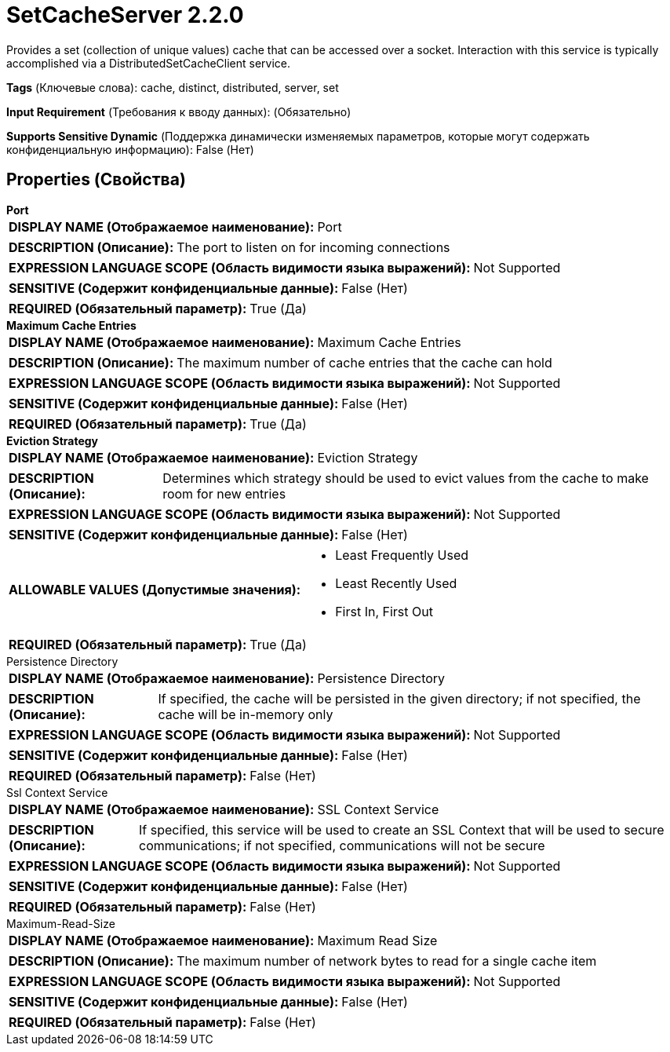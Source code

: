 = SetCacheServer 2.2.0

Provides a set (collection of unique values) cache that can be accessed over a socket. Interaction with this service is typically accomplished via a DistributedSetCacheClient service.

[horizontal]
*Tags* (Ключевые слова):
cache, distinct, distributed, server, set
[horizontal]
*Input Requirement* (Требования к вводу данных):
 (Обязательно)
[horizontal]
*Supports Sensitive Dynamic* (Поддержка динамически изменяемых параметров, которые могут содержать конфиденциальную информацию):
 False (Нет) 



== Properties (Свойства)


.*Port*
************************************************
[horizontal]
*DISPLAY NAME (Отображаемое наименование):*:: Port

[horizontal]
*DESCRIPTION (Описание):*:: The port to listen on for incoming connections


[horizontal]
*EXPRESSION LANGUAGE SCOPE (Область видимости языка выражений):*:: Not Supported
[horizontal]
*SENSITIVE (Содержит конфиденциальные данные):*::  False (Нет) 

[horizontal]
*REQUIRED (Обязательный параметр):*::  True (Да) 
************************************************
.*Maximum Cache Entries*
************************************************
[horizontal]
*DISPLAY NAME (Отображаемое наименование):*:: Maximum Cache Entries

[horizontal]
*DESCRIPTION (Описание):*:: The maximum number of cache entries that the cache can hold


[horizontal]
*EXPRESSION LANGUAGE SCOPE (Область видимости языка выражений):*:: Not Supported
[horizontal]
*SENSITIVE (Содержит конфиденциальные данные):*::  False (Нет) 

[horizontal]
*REQUIRED (Обязательный параметр):*::  True (Да) 
************************************************
.*Eviction Strategy*
************************************************
[horizontal]
*DISPLAY NAME (Отображаемое наименование):*:: Eviction Strategy

[horizontal]
*DESCRIPTION (Описание):*:: Determines which strategy should be used to evict values from the cache to make room for new entries


[horizontal]
*EXPRESSION LANGUAGE SCOPE (Область видимости языка выражений):*:: Not Supported
[horizontal]
*SENSITIVE (Содержит конфиденциальные данные):*::  False (Нет) 

[horizontal]
*ALLOWABLE VALUES (Допустимые значения):*::

* Least Frequently Used

* Least Recently Used

* First In, First Out


[horizontal]
*REQUIRED (Обязательный параметр):*::  True (Да) 
************************************************
.Persistence Directory
************************************************
[horizontal]
*DISPLAY NAME (Отображаемое наименование):*:: Persistence Directory

[horizontal]
*DESCRIPTION (Описание):*:: If specified, the cache will be persisted in the given directory; if not specified, the cache will be in-memory only


[horizontal]
*EXPRESSION LANGUAGE SCOPE (Область видимости языка выражений):*:: Not Supported
[horizontal]
*SENSITIVE (Содержит конфиденциальные данные):*::  False (Нет) 

[horizontal]
*REQUIRED (Обязательный параметр):*::  False (Нет) 
************************************************
.Ssl Context Service
************************************************
[horizontal]
*DISPLAY NAME (Отображаемое наименование):*:: SSL Context Service

[horizontal]
*DESCRIPTION (Описание):*:: If specified, this service will be used to create an SSL Context that will be used to secure communications; if not specified, communications will not be secure


[horizontal]
*EXPRESSION LANGUAGE SCOPE (Область видимости языка выражений):*:: Not Supported
[horizontal]
*SENSITIVE (Содержит конфиденциальные данные):*::  False (Нет) 

[horizontal]
*REQUIRED (Обязательный параметр):*::  False (Нет) 
************************************************
.Maximum-Read-Size
************************************************
[horizontal]
*DISPLAY NAME (Отображаемое наименование):*:: Maximum Read Size

[horizontal]
*DESCRIPTION (Описание):*:: The maximum number of network bytes to read for a single cache item


[horizontal]
*EXPRESSION LANGUAGE SCOPE (Область видимости языка выражений):*:: Not Supported
[horizontal]
*SENSITIVE (Содержит конфиденциальные данные):*::  False (Нет) 

[horizontal]
*REQUIRED (Обязательный параметр):*::  False (Нет) 
************************************************




















